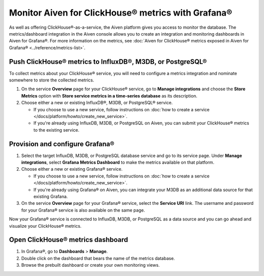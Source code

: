 Monitor Aiven for ClickHouse® metrics with Grafana®
===================================================

As well as offering ClickHouse®-as-a-service, the Aiven platform gives you access to monitor the database. The metrics/dashboard integration in the Aiven console allows you to create an integration and monitoring dashboards in Aiven for Grafana®. For more information on the metrics, see :doc:`Aiven for ClickHouse® metrics exposed in Aiven for Grafana® <../reference/metrics-list>`.

Push ClickHouse® metrics to InfluxDB®, M3DB, or PostgreSQL®
-----------------------------------------------------------

To collect metrics about your ClickHouse® service, you will need to configure a metrics integration and nominate somewhere to store the collected metrics.

1. On the service **Overview** page for your ClickHouse® service, go to **Manage integrations** and choose the **Store Metrics** option with **Store service metrics in a time-series database** as its description.

2. Choose either a new or existing InfluxDB®, M3DB, or PostgreSQL® service.

   - If you choose to use a new service, follow instructions on :doc:`how to create a service </docs/platform/howto/create_new_service>`.
   - If you're already using InfluxDB, M3DB, or PostgreSQL on Aiven, you can submit your ClickHouse® metrics to the existing service.

Provision and configure Grafana®
--------------------------------

1. Select the target InfluxDB, M3DB, or PostgreSQL database service and go to its service page. Under **Manage integrations**, select **Grafana Metrics Dashboard** to make the metrics available on that platform.

2. Choose either a new or existing Grafana® service.

   - If you choose to use a new service, follow instructions on :doc:`how to create a service </docs/platform/howto/create_new_service>`.
   - If you're already using Grafana® on Aiven, you can integrate your M3DB as an additional data source for that existing Grafana.

3. On the service **Overview** page for your Grafana® service, select the **Service URI** link. The username and password for your Grafana® service is also available on the same page.

Now your Grafana® service is connected to InfluxDB, M3DB, or PostgreSQL as a data source and you can go ahead and visualize your ClickHouse® metrics.

Open ClickHouse® metrics dashboard
----------------------------------

1. In Grafana®, go to **Dashboards** > **Manage**.
2. Double click on the dashboard that bears the name of the metrics database.
3. Browse the prebuilt dashboard or create your own monitoring views.
